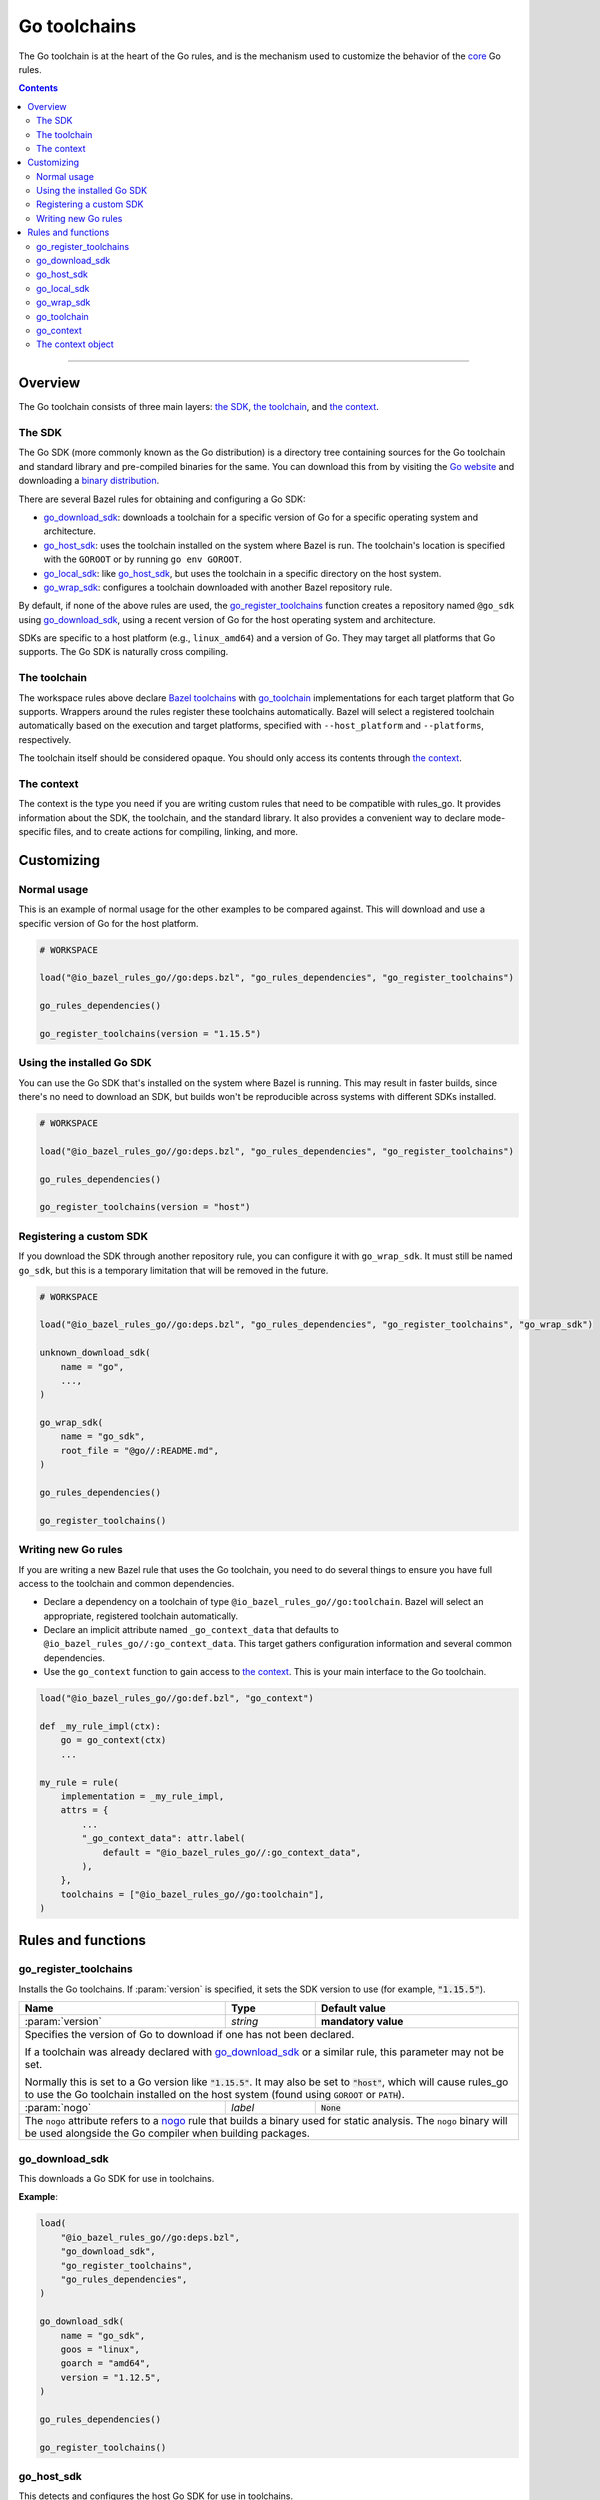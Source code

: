 Go toolchains
=============

.. _Args: https://docs.bazel.build/versions/master/skylark/lib/Args.html
.. _Bazel toolchains: https://docs.bazel.build/versions/master/toolchains.html
.. _Go website: https://golang.org/
.. _GoArchive: providers.rst#goarchive
.. _GoLibrary: providers.rst#golibrary
.. _GoSDK: providers.rst#gosdk
.. _GoSource: providers.rst#gosource
.. _binary distribution: https://golang.org/dl/
.. _compilation modes: modes.rst#compilation-modes
.. _control the version: `Forcing the Go version`_
.. _core: core.bzl
.. _forked version of Go: `Registering a custom SDK`_
.. _go assembly: https://golang.org/doc/asm
.. _go sdk rules: `The SDK`_
.. _go/platform/list.bzl: platform/list.bzl
.. _installed SDK: `Using the installed Go sdk`_
.. _nogo: nogo.rst#nogo
.. _register: Registration_
.. _register_toolchains: https://docs.bazel.build/versions/master/skylark/lib/globals.html#register_toolchains

.. role:: param(kbd)
.. role:: type(emphasis)
.. role:: value(code)
.. |mandatory| replace:: **mandatory value**

The Go toolchain is at the heart of the Go rules, and is the mechanism used to
customize the behavior of the core_ Go rules.

.. contents:: :depth: 2

-----

Overview
--------

The Go toolchain consists of three main layers: `the SDK`_, `the toolchain`_,
and `the context`_.

The SDK
~~~~~~~

The Go SDK (more commonly known as the Go distribution) is a directory tree
containing sources for the Go toolchain and standard library and pre-compiled
binaries for the same. You can download this from by visiting the `Go website`_
and downloading a `binary distribution`_.

There are several Bazel rules for obtaining and configuring a Go SDK:

* `go_download_sdk`_: downloads a toolchain for a specific version of Go for a
  specific operating system and architecture.
* `go_host_sdk`_: uses the toolchain installed on the system where Bazel is
  run. The toolchain's location is specified with the ``GOROOT`` or by running
  ``go env GOROOT``.
* `go_local_sdk`_: like `go_host_sdk`_, but uses the toolchain in a specific
  directory on the host system.
* `go_wrap_sdk`_: configures a toolchain downloaded with another Bazel
  repository rule.

By default, if none of the above rules are used, the `go_register_toolchains`_
function creates a repository named ``@go_sdk`` using `go_download_sdk`_, using
a recent version of Go for the host operating system and architecture.

SDKs are specific to a host platform (e.g., ``linux_amd64``) and a version of
Go. They may target all platforms that Go supports. The Go SDK is naturally
cross compiling.

The toolchain
~~~~~~~~~~~~~

The workspace rules above declare `Bazel toolchains`_ with `go_toolchain`_
implementations for each target platform that Go supports. Wrappers around
the rules register these toolchains automatically. Bazel will select a
registered toolchain automatically based on the execution and target platforms,
specified with ``--host_platform`` and ``--platforms``, respectively.

The toolchain itself should be considered opaque. You should only access
its contents through `the context`_.

The context
~~~~~~~~~~~

The context is the type you need if you are writing custom rules that need
to be compatible with rules_go. It provides information about the SDK, the
toolchain, and the standard library. It also provides a convenient way to
declare mode-specific files, and to create actions for compiling, linking,
and more.

Customizing
-----------

Normal usage
~~~~~~~~~~~~

This is an example of normal usage for the other examples to be compared
against. This will download and use a specific version of Go for the host
platform.

.. code:: bzl

    # WORKSPACE

    load("@io_bazel_rules_go//go:deps.bzl", "go_rules_dependencies", "go_register_toolchains")

    go_rules_dependencies()

    go_register_toolchains(version = "1.15.5")


Using the installed Go SDK
~~~~~~~~~~~~~~~~~~~~~~~~~~

You can use the Go SDK that's installed on the system where Bazel is running.
This may result in faster builds, since there's no need to download an SDK,
but builds won't be reproducible across systems with different SDKs installed.

.. code:: bzl

    # WORKSPACE

    load("@io_bazel_rules_go//go:deps.bzl", "go_rules_dependencies", "go_register_toolchains")

    go_rules_dependencies()

    go_register_toolchains(version = "host")


Registering a custom SDK
~~~~~~~~~~~~~~~~~~~~~~~~

If you download the SDK through another repository rule, you can configure
it with ``go_wrap_sdk``. It must still be named ``go_sdk``, but this is a
temporary limitation that will be removed in the future.

.. code:: bzl

    # WORKSPACE

    load("@io_bazel_rules_go//go:deps.bzl", "go_rules_dependencies", "go_register_toolchains", "go_wrap_sdk")

    unknown_download_sdk(
        name = "go",
        ...,
    )

    go_wrap_sdk(
        name = "go_sdk",
        root_file = "@go//:README.md",
    )

    go_rules_dependencies()

    go_register_toolchains()


Writing new Go rules
~~~~~~~~~~~~~~~~~~~~

If you are writing a new Bazel rule that uses the Go toolchain, you need to
do several things to ensure you have full access to the toolchain and common
dependencies.

* Declare a dependency on a toolchain of type
  ``@io_bazel_rules_go//go:toolchain``. Bazel will select an appropriate,
  registered toolchain automatically.
* Declare an implicit attribute named ``_go_context_data`` that defaults to
  ``@io_bazel_rules_go//:go_context_data``. This target gathers configuration
  information and several common dependencies.
* Use the ``go_context`` function to gain access to `the context`_. This is
  your main interface to the Go toolchain.

.. code:: bzl

    load("@io_bazel_rules_go//go:def.bzl", "go_context")

    def _my_rule_impl(ctx):
        go = go_context(ctx)
        ...

    my_rule = rule(
        implementation = _my_rule_impl,
        attrs = {
            ...
            "_go_context_data": attr.label(
                default = "@io_bazel_rules_go//:go_context_data",
            ),
        },
        toolchains = ["@io_bazel_rules_go//go:toolchain"],
    )


Rules and functions
-------------------

go_register_toolchains
~~~~~~~~~~~~~~~~~~~~~~

Installs the Go toolchains. If :param:`version` is specified, it sets the
SDK version to use (for example, :value:`"1.15.5"`).

+--------------------------------+-----------------------------+-----------------------------------+
| **Name**                       | **Type**                    | **Default value**                 |
+--------------------------------+-----------------------------+-----------------------------------+
| :param:`version`               | :type:`string`              | |mandatory|                       |
+--------------------------------+-----------------------------+-----------------------------------+
| Specifies the version of Go to download if one has not been declared.                            |
|                                                                                                  |
| If a toolchain was already declared with `go_download_sdk`_ or a similar rule,                   |
| this parameter may not be set.                                                                   |
|                                                                                                  |
| Normally this is set to a Go version like :value:`"1.15.5"`. It may also be                      |
| set to :value:`"host"`, which will cause rules_go to use the Go toolchain                        |
| installed on the host system (found using ``GOROOT`` or ``PATH``).                               |
+--------------------------------+-----------------------------+-----------------------------------+
| :param:`nogo`                  | :type:`label`               | :value:`None`                     |
+--------------------------------+-----------------------------+-----------------------------------+
| The ``nogo`` attribute refers to a nogo_ rule that builds a binary                               |
| used for static analysis. The ``nogo`` binary will be used alongside the                         |
| Go compiler when building packages.                                                              |
+--------------------------------+-----------------------------+-----------------------------------+

go_download_sdk
~~~~~~~~~~~~~~~

This downloads a Go SDK for use in toolchains.

+--------------------------------+-----------------------------+---------------------------------------------+
| **Name**                       | **Type**                    | **Default value**                           |
+--------------------------------+-----------------------------+---------------------------------------------+
| :param:`name`                  | :type:`string`              | |mandatory                                 |
+--------------------------------+-----------------------------+---------------------------------------------+
| A unique name for this SDK. This should almost always be :value:`go_sdk` if                                |
| you want the SDK to be used by toolchains.                                                                 |
+--------------------------------+-----------------------------+---------------------------------------------+
| :param:`goos`                  | :type:`string`              | :value:`None`                               |
+--------------------------------+-----------------------------+---------------------------------------------+
| The operating system the binaries in the SDK are intended to run on.                                       |
| By default, this is detected automatically, but if you're building on                                      |
| an unusual platform, or if you're using remote execution and the execution                                 |
| platform is different than the host, you may need to specify this explictly.                               |
+--------------------------------+-----------------------------+---------------------------------------------+
| :param:`goarch`                | :type:`string`              | :value:`None`                               |
+--------------------------------+-----------------------------+---------------------------------------------+
| The architecture the binaries in the SDK are intended to run on.                                           |
| By default, this is detected automatically, but if you're building on                                      |
| an unusual platform, or if you're using remote execution and the execution                                 |
| platform is different than the host, you may need to specify this explictly.                               |
+--------------------------------+-----------------------------+---------------------------------------------+
| :param:`version`               | :type:`string`              | :value:`latest Go version`                  |
+--------------------------------+-----------------------------+---------------------------------------------+
| The version of Go to download, for example ``1.12.5``. If unspecified,                                     |
| ``go_download_sdk`` will list available versions of Go from golang.org, then                               |
| pick the highest version. If ``version`` is specified but ``sdks`` is                                      |
| unspecified, ``go_download_sdk`` will list available versions on golang.org                                |
| to determine the correct file name and SHA-256 sum.                                                        |
+--------------------------------+-----------------------------+---------------------------------------------+
| :param:`urls`                  | :type:`string_list`         | :value:`[https://dl.google.com/go/{}]`      |
+--------------------------------+-----------------------------+---------------------------------------------+
| A list of mirror urls to the binary distribution of a Go SDK. These must contain the `{}`                  |
| used to substitute the sdk filename being fetched (using `.format`.                                        |
| It defaults to the official repository :value:`"https://dl.google.com/go/{}"`.                             |
|                                                                                                            |
| This attribute is seldom used. It is only needed for downloading Go from                                   |
| an alternative location (for example, an internal mirror).                                                 |
+--------------------------------+-----------------------------+---------------------------------------------+
| :param:`strip_prefix`          | :type:`string`              | :value:`"go"`                               |
+--------------------------------+-----------------------------+---------------------------------------------+
| A directory prefix to strip from the extracted files.                                                      |
| Used with ``urls``.                                                                                        |
+--------------------------------+-----------------------------+---------------------------------------------+
| :param:`sdks`                  | :type:`string_list_dict`    | :value:`see description`                    |
+--------------------------------+-----------------------------+---------------------------------------------+
| This consists of a set of mappings from the host platform tuple to a list of filename and                  |
| sha256 for that file. The filename is combined the :param:`urls` to produce the final download             |
| urls to use.                                                                                               |
|                                                                                                            |
| This option is seldom used. It is only needed for downloading a modified                                   |
| Go distribution (with a different SHA-256 sum) or a version of Go                                          |
| not supported by rules_go (for example, a beta or release candidate).                                      |
+--------------------------------+-----------------------------+---------------------------------------------+

**Example**:

.. code:: bzl

    load(
        "@io_bazel_rules_go//go:deps.bzl",
        "go_download_sdk",
        "go_register_toolchains",
        "go_rules_dependencies",
    )

    go_download_sdk(
        name = "go_sdk",
        goos = "linux",
        goarch = "amd64",
        version = "1.12.5",
    )

    go_rules_dependencies()

    go_register_toolchains()

go_host_sdk
~~~~~~~~~~~

This detects and configures the host Go SDK for use in toolchains.

If the ``GOROOT`` environment variable is set, the SDK in that directory is
used. Otherwise, ``go env GOROOT`` is used.

+--------------------------------+-----------------------------+-----------------------------------+
| **Name**                       | **Type**                    | **Default value**                 |
+--------------------------------+-----------------------------+-----------------------------------+
| :param:`name`                  | :type:`string`              | |mandatory|                       |
+--------------------------------+-----------------------------+-----------------------------------+
| A unique name for this SDK. This should almost always be :value:`go_sdk` if you want the SDK     |
| to be used by toolchains.                                                                        |
+--------------------------------+-----------------------------+-----------------------------------+


go_local_sdk
~~~~~~~~~~~~

This prepares a local path to use as the Go SDK in toolchains.

+--------------------------------+-----------------------------+-----------------------------------+
| **Name**                       | **Type**                    | **Default value**                 |
+--------------------------------+-----------------------------+-----------------------------------+
| :param:`name`                  | :type:`string`              | |mandatory|                       |
+--------------------------------+-----------------------------+-----------------------------------+
| A unique name for this SDK. This should almost always be :value:`go_sdk` if you want the SDK     |
| to be used by toolchains.                                                                        |
+--------------------------------+-----------------------------+-----------------------------------+
| :param:`path`                  | :type:`string`              | :value:`""`                       |
+--------------------------------+-----------------------------+-----------------------------------+
| The local path to a pre-installed Go SDK. The path must contain the go binary, the tools it      |
| invokes and the standard library sources.                                                        |
+--------------------------------+-----------------------------+-----------------------------------+


go_wrap_sdk
~~~~~~~~~~~

This configures an SDK that was downloaded or located with another repository
rule.

+--------------------------------+-----------------------------+-----------------------------------+
| **Name**                       | **Type**                    | **Default value**                 |
+--------------------------------+-----------------------------+-----------------------------------+
| :param:`name`                  | :type:`string`              | |mandatory|                       |
+--------------------------------+-----------------------------+-----------------------------------+
| A unique name for this SDK. This should almost always be :value:`go_sdk` if you want the SDK     |
| to be used by toolchains.                                                                        |
+--------------------------------+-----------------------------+-----------------------------------+
| :param:`root_file`             | :type:`label`               | |mandatory|                       |
+--------------------------------+-----------------------------+-----------------------------------+
| A Bazel label referencing a file in the root directory of the SDK. Used to                       |
| determine the GOROOT for the SDK.                                                                |
+--------------------------------+-----------------------------+-----------------------------------+

**Example:**

.. code:: bzl

    load(
        "@io_bazel_rules_go//go:deps.bzl",
        "go_register_toolchains",
        "go_rules_dependencies",
        "go_wrap_sdk",
    )

    go_wrap_sdk(
        name = "go_sdk",
        root_file = "@other_repo//go:README.md",
    )

    go_rules_dependencies()

    go_register_toolchains()

go_toolchain
~~~~~~~~~~~~

This declares a toolchain that may be used with toolchain type
:value:`"@io_bazel_rules_go//go:toolchain"`.

Normally, ``go_toolchain`` rules are declared and registered in repositories
configured with `go_download_sdk`_, `go_host_sdk`_, `go_local_sdk`_, or
`go_wrap_sdk`_. You usually won't need to declare these explicitly.

+--------------------------------+-----------------------------+-----------------------------------+
| **Name**                       | **Type**                    | **Default value**                 |
+--------------------------------+-----------------------------+-----------------------------------+
| :param:`name`                  | :type:`string`              | |mandatory|                       |
+--------------------------------+-----------------------------+-----------------------------------+
| A unique name for the toolchain.                                                                 |
+--------------------------------+-----------------------------+-----------------------------------+
| :param:`goos`                  | :type:`string`              | |mandatory|                       |
+--------------------------------+-----------------------------+-----------------------------------+
| The target operating system. Must be a standard ``GOOS`` value.                                  |
+--------------------------------+-----------------------------+-----------------------------------+
| :param:`goarch`                | :type:`string`              | |mandatory|                       |
+--------------------------------+-----------------------------+-----------------------------------+
| The target architecture. Must be a standard ``GOARCH`` value.                                    |
+--------------------------------+-----------------------------+-----------------------------------+
| :param:`sdk`                   | :type:`label`               | |mandatory|                       |
+--------------------------------+-----------------------------+-----------------------------------+
| The SDK this toolchain is based on. The target must provide `GoSDK`_. This is                    |
| usually a `go_sdk`_ rule.                                                                        |
+--------------------------------+-----------------------------+-----------------------------------+
| :param:`link_flags`            | :type:`string_list`         | :value:`[]`                       |
+--------------------------------+-----------------------------+-----------------------------------+
| Flags passed to the Go external linker.                                                          |
+--------------------------------+-----------------------------+-----------------------------------+
| :param:`cgo_link_flags`        | :type:`string_list`         | :value:`[]`                       |
+--------------------------------+-----------------------------+-----------------------------------+
| Flags passed to the external linker (if it is used).                                             |
+--------------------------------+-----------------------------+-----------------------------------+

go_context
~~~~~~~~~~

This collects the information needed to form and return a :type:`GoContext` from
a rule ctx.  It uses the attributes and the toolchains.  It can only be used in
the implementation of a rule that has the go toolchain attached and the go
context data as an attribute. To do this declare the rule using the go_rule
wrapper.

.. code:: bzl

  def _my_rule_impl(ctx):
      go = go_context(ctx)
      ...

  my_rule = go_rule(
      _my_rule_impl,
      attrs = {
          ...
      },
  )


+--------------------------------+-----------------------------+-----------------------------------+
| **Name**                       | **Type**                    | **Default value**                 |
+--------------------------------+-----------------------------+-----------------------------------+
| :param:`ctx`                   | :type:`ctx`                 | |mandatory|                       |
+--------------------------------+-----------------------------+-----------------------------------+
| The Bazel ctx object for the current rule.                                                       |
+--------------------------------+-----------------------------+-----------------------------------+

The context object
~~~~~~~~~~~~~~~~~~

``GoContext`` is never returned by a rule, instead you build one using
``go_context(ctx)`` in the top of any custom starlark rule that wants to interact
with the go rules.  It provides all the information needed to create go actions,
and create or interact with the other go providers.

When you get a ``GoContext`` from a context it exposes a number of fields
and methods.

All methods take the ``GoContext`` as the only positional argument. All other
arguments must be passed as keyword arguments. This allows us to re-order and
deprecate individual parameters over time.

Fields
^^^^^^

+--------------------------------+-----------------------------------------------------------------+
| **Name**                       | **Type**                                                        |
+--------------------------------+-----------------------------------------------------------------+
| :param:`toolchain`             | :type:`ToolchainInfo`                                           |
+--------------------------------+-----------------------------------------------------------------+
| The underlying toolchain. This should be considered an opaque type subject to change.            |
+--------------------------------+-----------------------------------------------------------------+
| :param:`sdk`                   | :type:`GoSDK`                                                   |
+--------------------------------+-----------------------------------------------------------------+
| The SDK in use. This may be used to access sources, packages, and tools.                         |
+--------------------------------+-----------------------------------------------------------------+
| :param:`mode`                  | :type:`Mode`                                                    |
+--------------------------------+-----------------------------------------------------------------+
| Controls the compilation setup affecting things like enabling profilers and sanitizers.          |
| See `compilation modes`_ for more information about the allowed values.                          |
+--------------------------------+-----------------------------------------------------------------+
| :param:`root`                  | :type:`string`                                                  |
+--------------------------------+-----------------------------------------------------------------+
| Path of the effective GOROOT. If :param:`stdlib` is set, this is the same                        |
| as ``go.stdlib.root_file.dirname``. Otherwise, this is the same as                               |
| ``go.sdk.root_file.dirname``.                                                                    |
+--------------------------------+-----------------------------------------------------------------+
| :param:`go`                    | :type:`File`                                                    |
+--------------------------------+-----------------------------------------------------------------+
| The main "go" binary used to run go sdk tools.                                                   |
+--------------------------------+-----------------------------------------------------------------+
| :param:`stdlib`                | :type:`GoStdLib`                                                |
+--------------------------------+-----------------------------------------------------------------+
| The standard library and tools to use in this build mode. This may be the                        |
| pre-compiled standard library that comes with the SDK, or it may be compiled                     |
| in a different directory for this mode.                                                          |
+--------------------------------+-----------------------------------------------------------------+
| :param:`actions`               | :type:`ctx.actions`                                             |
+--------------------------------+-----------------------------------------------------------------+
| The actions structure from the Bazel context, which has all the methods for building new         |
| bazel actions.                                                                                   |
+--------------------------------+-----------------------------------------------------------------+
| :param:`exe_extension`         | :type:`string`                                                  |
+--------------------------------+-----------------------------------------------------------------+
| The suffix to use for all executables in this build mode. Mostly used when generating the output |
| filenames of binary rules.                                                                       |
+--------------------------------+-----------------------------------------------------------------+
| :param:`shared_extension`      | :type:`string`                                                  |
+--------------------------------+-----------------------------------------------------------------+
| The suffix to use for shared libraries in this build mode. Mostly used when                      |
| generating output filenames of binary rules.                                                     |
+--------------------------------+-----------------------------------------------------------------+
| :param:`crosstool`             | :type:`list of File`                                            |
+--------------------------------+-----------------------------------------------------------------+
| The files you need to add to the inputs of an action in order to use the cc toolchain.           |
+--------------------------------+-----------------------------------------------------------------+
| :param:`package_list`          | :type:`File`                                                    |
+--------------------------------+-----------------------------------------------------------------+
| A file that contains the package list of the standard library.                                   |
+--------------------------------+-----------------------------------------------------------------+
| :param:`env`                   | :type:`dict of string to string`                                |
+--------------------------------+-----------------------------------------------------------------+
| Environment variables to pass to actions. Includes ``GOARCH``, ``GOOS``,                         |
| ``GOROOT``, ``GOROOT_FINAL``, ``CGO_ENABLED``, and ``PATH``.                                     |
+--------------------------------+-----------------------------------------------------------------+
| :param:`tags`                  | :type:`list of string`                                          |
+--------------------------------+-----------------------------------------------------------------+
| List of build tags used to filter source files.                                                  |
+--------------------------------+-----------------------------------------------------------------+

Methods
^^^^^^^

* Action generators

  * archive_
  * asm_
  * binary_
  * compile_
  * cover_
  * link_
  * pack_

* Helpers

  * args_
  * `declare_file`_
  * `library_to_source`_
  * `new_library`_


archive
+++++++

This emits actions to compile Go code into an archive.  It supports embedding,
cgo dependencies, coverage, and assembling and packing .s files.

It returns a GoArchive_.

+--------------------------------+-----------------------------+-----------------------------------+
| **Name**                       | **Type**                    | **Default value**                 |
+--------------------------------+-----------------------------+-----------------------------------+
| :param:`go`                    | :type:`GoContext`           | |mandatory|                       |
+--------------------------------+-----------------------------+-----------------------------------+
| This must be the same GoContext object you got this function from.                               |
+--------------------------------+-----------------------------+-----------------------------------+
| :param:`source`                | :type:`GoSource`            | |mandatory|                       |
+--------------------------------+-----------------------------+-----------------------------------+
| The GoSource_ that should be compiled into an archive.                                           |
+--------------------------------+-----------------------------+-----------------------------------+


asm
+++

The asm function adds an action that runs ``go tool asm`` on a source file to
produce an object, and returns the File of that object.

+--------------------------------+-----------------------------+-----------------------------------+
| **Name**                       | **Type**                    | **Default value**                 |
+--------------------------------+-----------------------------+-----------------------------------+
| :param:`go`                    | :type:`GoContext`           | |mandatory|                       |
+--------------------------------+-----------------------------+-----------------------------------+
| This must be the same GoContext object you got this function from.                               |
+--------------------------------+-----------------------------+-----------------------------------+
| :param:`source`                | :type:`File`                | |mandatory|                       |
+--------------------------------+-----------------------------+-----------------------------------+
| A source code artifact to assemble.                                                              |
| This must be a ``.s`` file that contains code in the platform neutral `go assembly`_ language.   |
+--------------------------------+-----------------------------+-----------------------------------+
| :param:`hdrs`                  | :type:`File iterable`       | :value:`[]`                       |
+--------------------------------+-----------------------------+-----------------------------------+
| The list of .h files that may be included by the source.                                         |
+--------------------------------+-----------------------------+-----------------------------------+


binary
++++++

This emits actions to compile and link Go code into a binary.  It supports
embedding, cgo dependencies, coverage, and assembling and packing .s files.

It returns a tuple containing GoArchive_, the output executable file, and
a ``runfiles`` object.

+--------------------------------+-----------------------------+-----------------------------------+
| **Name**                       | **Type**                    | **Default value**                 |
+--------------------------------+-----------------------------+-----------------------------------+
| :param:`go`                    | :type:`GoContext`           | |mandatory|                       |
+--------------------------------+-----------------------------+-----------------------------------+
| This must be the same GoContext object you got this function from.                               |
+--------------------------------+-----------------------------+-----------------------------------+
| :param:`name`                  | :type:`string`              | :value:`""`                       |
+--------------------------------+-----------------------------+-----------------------------------+
| The base name of the generated binaries. Required if :param:`executable` is not given.           |
+--------------------------------+-----------------------------+-----------------------------------+
| :param:`source`                | :type:`GoSource`            | |mandatory|                       |
+--------------------------------+-----------------------------+-----------------------------------+
| The GoSource_ that should be compiled and linked.                                                |
+--------------------------------+-----------------------------+-----------------------------------+
| :param:`test_archives`         | :type:`list GoArchiveData`  | :value:`[]`                       |
+--------------------------------+-----------------------------+-----------------------------------+
| List of archives for libraries under test. See link_.                                            |
+--------------------------------+-----------------------------+-----------------------------------+
| :param:`gc_linkopts`           | :type:`string_list`         | :value:`[]`                       |
+--------------------------------+-----------------------------+-----------------------------------+
| Go link options.                                                                                 |
+--------------------------------+-----------------------------+-----------------------------------+
| :param:`version_file`          | :type:`File`                | :value:`None`                     |
+--------------------------------+-----------------------------+-----------------------------------+
| Version file used for link stamping. See link_.                                                  |
+--------------------------------+-----------------------------+-----------------------------------+
| :param:`info_file`             | :type:`File`                | :value:`None`                     |
+--------------------------------+-----------------------------+-----------------------------------+
| Info file used for link stamping. See link_.                                                     |
+--------------------------------+-----------------------------+-----------------------------------+
| :param:`executable`            | :type:`File`                | :value:`None`                     |
+--------------------------------+-----------------------------+-----------------------------------+
| Optional output file to write. If not set, ``binary`` will generate an output                    |
| file name based on ``name``, the target platform, and the link mode.                             |
+--------------------------------+-----------------------------+-----------------------------------+

compile
+++++++

The compile function adds an action that compiles a list of source files into
a package archive (.a file).

It does not return anything.

+--------------------------------+-----------------------------+-----------------------------------+
| **Name**                       | **Type**                    | **Default value**                 |
+--------------------------------+-----------------------------+-----------------------------------+
| :param:`go`                    | :type:`GoContext`           | |mandatory|                       |
+--------------------------------+-----------------------------+-----------------------------------+
| This must be the same GoContext object you got this function from.                               |
+--------------------------------+-----------------------------+-----------------------------------+
| :param:`sources`               | :type:`File iterable`       | |mandatory|                       |
+--------------------------------+-----------------------------+-----------------------------------+
| An iterable of source code artifacts.                                                            |
| These must be pure .go files, no assembly or cgo is allowed.                                     |
+--------------------------------+-----------------------------+-----------------------------------+
| :param:`importpath`            | :type:`string`              | :value:`""`                       |
+--------------------------------+-----------------------------+-----------------------------------+
| The import path this package represents. This is passed to the -p flag. When the actual import   |
| path is different than the source import path (i.e., when ``importmap`` is set in a              |
| ``go_library`` rule), this should be the actual import path.                                     |
+--------------------------------+-----------------------------+-----------------------------------+
| :param:`archives`              | :type:`GoArchive iterable`  | :value:`[]`                       |
+--------------------------------+-----------------------------+-----------------------------------+
| An iterable of all directly imported libraries.                                                  |
| The action will verify that all directly imported libraries were supplied, not allowing          |
| transitive dependencies to satisfy imports. It will not check that all supplied libraries were   |
| used though.                                                                                     |
+--------------------------------+-----------------------------+-----------------------------------+
| :param:`out_lib`               | :type:`File`                | |mandatory|                       |
+--------------------------------+-----------------------------+-----------------------------------+
| The archive file that should be produced.                                                        |
+--------------------------------+-----------------------------+-----------------------------------+
| :param:`out_export`            | :type:`File`                | :value:`None`                     |
+--------------------------------+-----------------------------+-----------------------------------+
| File where extra information about the package may be stored. This is used                       |
| by nogo to store serialized facts about definitions. In the future, it may                       |
| be used to store export data (instead of the .a file).                                           |
+--------------------------------+-----------------------------+-----------------------------------+
| :param:`gc_goopts`             | :type:`string_list`         | :value:`[]`                       |
+--------------------------------+-----------------------------+-----------------------------------+
| Additional flags to pass to the compiler.                                                        |
+--------------------------------+-----------------------------+-----------------------------------+
| :param:`testfilter`            | :type:`string`              | :value:`"off"`                    |
+--------------------------------+-----------------------------+-----------------------------------+
| Controls how files with a ``_test`` suffix are filtered.                                         |
|                                                                                                  |
| * ``"off"`` - files with and without a ``_test`` suffix are compiled.                            |
| * ``"only"`` - only files with a ``_test`` suffix are compiled.                                  |
| * ``"exclude"`` - only files without a ``_test`` suffix are compiled.                            |
+--------------------------------+-----------------------------+-----------------------------------+
| :param:`asmhdr`                | :type:`File`                | :value:`None`                     |
+--------------------------------+-----------------------------+-----------------------------------+
| If provided, the compiler will write an assembly header to this file.                            |
+--------------------------------+-----------------------------+-----------------------------------+


cover
+++++

The cover function adds an action that runs ``go tool cover`` on a set of source
files to produce copies with cover instrumentation.

Returns a covered GoSource_ with the required source files process for coverage.

Note that this removes most comments, including cgo comments.

+--------------------------------+-----------------------------+-----------------------------------+
| **Name**                       | **Type**                    | **Default value**                 |
+--------------------------------+-----------------------------+-----------------------------------+
| :param:`go`                    | :type:`GoContext`           | |mandatory|                       |
+--------------------------------+-----------------------------+-----------------------------------+
| This must be the same GoContext object you got this function from.                               |
+--------------------------------+-----------------------------+-----------------------------------+
| :param:`source`                | :type:`GoSource`            | |mandatory|                       |
+--------------------------------+-----------------------------+-----------------------------------+
| The source object to process. Any source files in the object that have been marked as needing    |
| coverage will be processed and substiuted in the returned GoSource.                              |
+--------------------------------+-----------------------------+-----------------------------------+


link
++++

The link function adds an action that runs ``go tool link`` on a library.

It does not return anything.

+--------------------------------+-----------------------------+-----------------------------------+
| **Name**                       | **Type**                    | **Default value**                 |
+--------------------------------+-----------------------------+-----------------------------------+
| :param:`go`                    | :type:`GoContext`           | |mandatory|                       |
+--------------------------------+-----------------------------+-----------------------------------+
| This must be the same GoContext object you got this function from.                               |
+--------------------------------+-----------------------------+-----------------------------------+
| :param:`archive`               | :type:`GoArchive`           | |mandatory|                       |
+--------------------------------+-----------------------------+-----------------------------------+
| The library to link.                                                                             |
+--------------------------------+-----------------------------+-----------------------------------+
| :param:`test_archives`         | :type:`GoArchiveData list`  | :value:`[]`                       |
+--------------------------------+-----------------------------+-----------------------------------+
| List of archives for libraries under test. These are excluded from linking                       |
| if transitive dependencies of :param:`archive` have the same package paths.                      |
| This is useful for linking external test archives that depend internal test                      |
| archives.                                                                                        |
+--------------------------------+-----------------------------+-----------------------------------+
| :param:`executable`            | :type:`File`                | |mandatory|                       |
+--------------------------------+-----------------------------+-----------------------------------+
| The binary to produce.                                                                           |
+--------------------------------+-----------------------------+-----------------------------------+
| :param:`gc_linkopts`           | :type:`string_list`         | :value:`[]`                       |
+--------------------------------+-----------------------------+-----------------------------------+
| Basic link options, these may be adjusted by the :param:`mode`.                                  |
+--------------------------------+-----------------------------+-----------------------------------+
| :param:`version_file`          | :type:`File`                | :value:`None`                     |
+--------------------------------+-----------------------------+-----------------------------------+
| Version file used for link stamping.                                                             |
+--------------------------------+-----------------------------+-----------------------------------+
| :param:`info_file`             | :type:`File`                | :value:`None`                     |
+--------------------------------+-----------------------------+-----------------------------------+
| Info file used for link stamping.                                                                |
+--------------------------------+-----------------------------+-----------------------------------+

pack
++++

The pack function adds an action that produces an archive from a base archive
and a collection of additional object files.

It does not return anything.

+--------------------------------+-----------------------------+-----------------------------------+
| **Name**                       | **Type**                    | **Default value**                 |
+--------------------------------+-----------------------------+-----------------------------------+
| :param:`go`                    | :type:`GoContext`           | |mandatory|                       |
+--------------------------------+-----------------------------+-----------------------------------+
| This must be the same GoContext object you got this function from.                               |
+--------------------------------+-----------------------------+-----------------------------------+
| :param:`in_lib`                | :type:`File`                | |mandatory|                       |
+--------------------------------+-----------------------------+-----------------------------------+
| The archive that should be copied and appended to.                                               |
| This must always be an archive in the common ar form (like that produced by the go compiler).    |
+--------------------------------+-----------------------------+-----------------------------------+
| :param:`out_lib`               | :type:`File`                | |mandatory|                       |
+--------------------------------+-----------------------------+-----------------------------------+
| The archive that should be produced.                                                             |
| This will always be an archive in the common ar form (like that produced by the go compiler).    |
+--------------------------------+-----------------------------+-----------------------------------+
| :param:`objects`               | :type:`File iterable`       | :value:`()`                       |
+--------------------------------+-----------------------------+-----------------------------------+
| An iterable of object files to be added to the output archive file.                              |
+--------------------------------+-----------------------------+-----------------------------------+
| :param:`archives`              | :type:`list of File`        | :value:`[]`                       |
+--------------------------------+-----------------------------+-----------------------------------+
| Additional archives whose objects will be appended to the output.                                |
| These can be ar files in either common form or either the bsd or sysv variations.                |
+--------------------------------+-----------------------------+-----------------------------------+

args
++++

This creates a new Args_ object, using the ``ctx.actions.args`` method. The
object is pre-populated with standard arguments used by all the go toolchain
builders.

+--------------------------------+-----------------------------+-----------------------------------+
| **Name**                       | **Type**                    | **Default value**                 |
+--------------------------------+-----------------------------+-----------------------------------+
| :param:`go`                    | :type:`GoContext`           | |mandatory|                       |
+--------------------------------+-----------------------------+-----------------------------------+
| This must be the same GoContext object you got this function from.                               |
+--------------------------------+-----------------------------+-----------------------------------+

declare_file
++++++++++++

This is the equivalent of ``ctx.actions.declare_file``. It uses the
current build mode to make the filename unique between configurations.

+--------------------------------+-----------------------------+-----------------------------------+
| **Name**                       | **Type**                    | **Default value**                 |
+--------------------------------+-----------------------------+-----------------------------------+
| :param:`go`                    | :type:`GoContext`           | |mandatory|                       |
+--------------------------------+-----------------------------+-----------------------------------+
| This must be the same GoContext object you got this function from.                               |
+--------------------------------+-----------------------------+-----------------------------------+
| :param:`path`                  | :type:`string`              | :value:`""`                       |
+--------------------------------+-----------------------------+-----------------------------------+
| A path for this file, including the basename of the file.                                        |
+--------------------------------+-----------------------------+-----------------------------------+
| :param:`ext`                   | :type:`string`              | :value:`""`                       |
+--------------------------------+-----------------------------+-----------------------------------+
| The extension to use for the file.                                                               |
+--------------------------------+-----------------------------+-----------------------------------+
| :param:`name`                  | :type:`string`              | :value:`""`                       |
+--------------------------------+-----------------------------+-----------------------------------+
| A name to use for this file. If path is not present, this becomes a prefix to the path.          |
| If this is not set, the current rule name is used in it's place.                                 |
+--------------------------------+-----------------------------+-----------------------------------+

library_to_source
+++++++++++++++++

This is used to build a GoSource object for a given GoLibrary in the current
build mode.

+--------------------------------+-----------------------------+-----------------------------------+
| **Name**                       | **Type**                    | **Default value**                 |
+--------------------------------+-----------------------------+-----------------------------------+
| :param:`go`                    | :type:`GoContext`           | |mandatory|                       |
+--------------------------------+-----------------------------+-----------------------------------+
| This must be the same GoContext object you got this function from.                               |
+--------------------------------+-----------------------------+-----------------------------------+
| :param:`attr`                  | :type:`ctx.attr`            | |mandatory|                       |
+--------------------------------+-----------------------------+-----------------------------------+
| The attributes of the target being analyzed. For most rules, this should be                      |
| ``ctx.attr``. Rules can also pass in a ``struct`` with the same fields.                          |
|                                                                                                  |
| ``library_to_source`` looks for fields corresponding to the attributes of                        |
| ``go_library`` and ``go_binary``. This includes ``srcs``, ``deps``, ``embed``,                   |
| and so on. All fields are optional (and may not be defined in the struct                         |
| argument at all), but if they are present, they must have the same types and                     |
| allowed values as in ``go_library`` and ``go_binary``. For example, ``srcs``                     |
| must be a list of ``Targets``; ``gc_goopts`` must be a list of strings.                          |
|                                                                                                  |
| As an exception, ``deps``, if present, must be a list containing either                          |
| ``Targets`` or ``GoArchives``.                                                                   |
+--------------------------------+-----------------------------+-----------------------------------+
| :param:`library`               | :type:`GoLibrary`           | |mandatory|                       |
+--------------------------------+-----------------------------+-----------------------------------+
| The GoLibrary_ that you want to build a GoSource_ object for in the current build mode.          |
+--------------------------------+-----------------------------+-----------------------------------+
| :param:`coverage_instrumented` | :type:`bool`                | |mandatory|                       |
+--------------------------------+-----------------------------+-----------------------------------+
| This controls whether cover is enabled for this specific library in this mode.                   |
| This should generally be the value of ctx.coverage_instrumented()                                |
+--------------------------------+-----------------------------+-----------------------------------+

new_library
+++++++++++

This creates a new GoLibrary.  You can add extra fields to the go library by
providing extra named parameters to this function, they will be visible to the
resolver when it is invoked.

+--------------------------------+-----------------------------+-----------------------------------+
| **Name**                       | **Type**                    | **Default value**                 |
+--------------------------------+-----------------------------+-----------------------------------+
| :param:`go`                    | :type:`GoContext`           | |mandatory|                       |
+--------------------------------+-----------------------------+-----------------------------------+
| This must be the same GoContext object you got this function from.                               |
+--------------------------------+-----------------------------+-----------------------------------+
| :param:`resolver`              | :type:`function`            | :value:`None`                     |
+--------------------------------+-----------------------------+-----------------------------------+
| This is the function that gets invoked when converting from a GoLibrary to a GoSource.           |
| The function's signature must be                                                                 |
|                                                                                                  |
| .. code:: bzl                                                                                    |
|                                                                                                  |
|     def _testmain_library_to_source(go, attr, source, merge)                                     |
|                                                                                                  |
| attr is the attributes of the rule being processed                                               |
| source is the dictionary of GoSource fields being generated                                      |
| merge is a helper you can call to merge                                                          |
+--------------------------------+-----------------------------+-----------------------------------+
| :param:`importable`            | :type:`bool`                | |mandatory|                       |
+--------------------------------+-----------------------------+-----------------------------------+
| This controls whether the GoLibrary_ is supposed to be importable. This is generally only false  |
| for the "main" libraries that are built just before linking.                                     |
+--------------------------------+-----------------------------+-----------------------------------+
